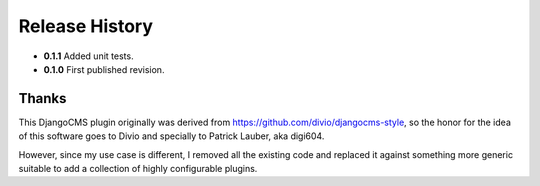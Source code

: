 .. _release_history:

Release History
===============
* **0.1.1** Added unit tests.
* **0.1.0** First published revision.

Thanks
------
This DjangoCMS plugin originally was derived from https://github.com/divio/djangocms-style, so the
honor for the idea of this software goes to Divio and specially to Patrick Lauber, aka digi604.

However, since my use case is different, I removed all the existing code and replaced it against
something more generic suitable to add a collection of highly configurable plugins.
